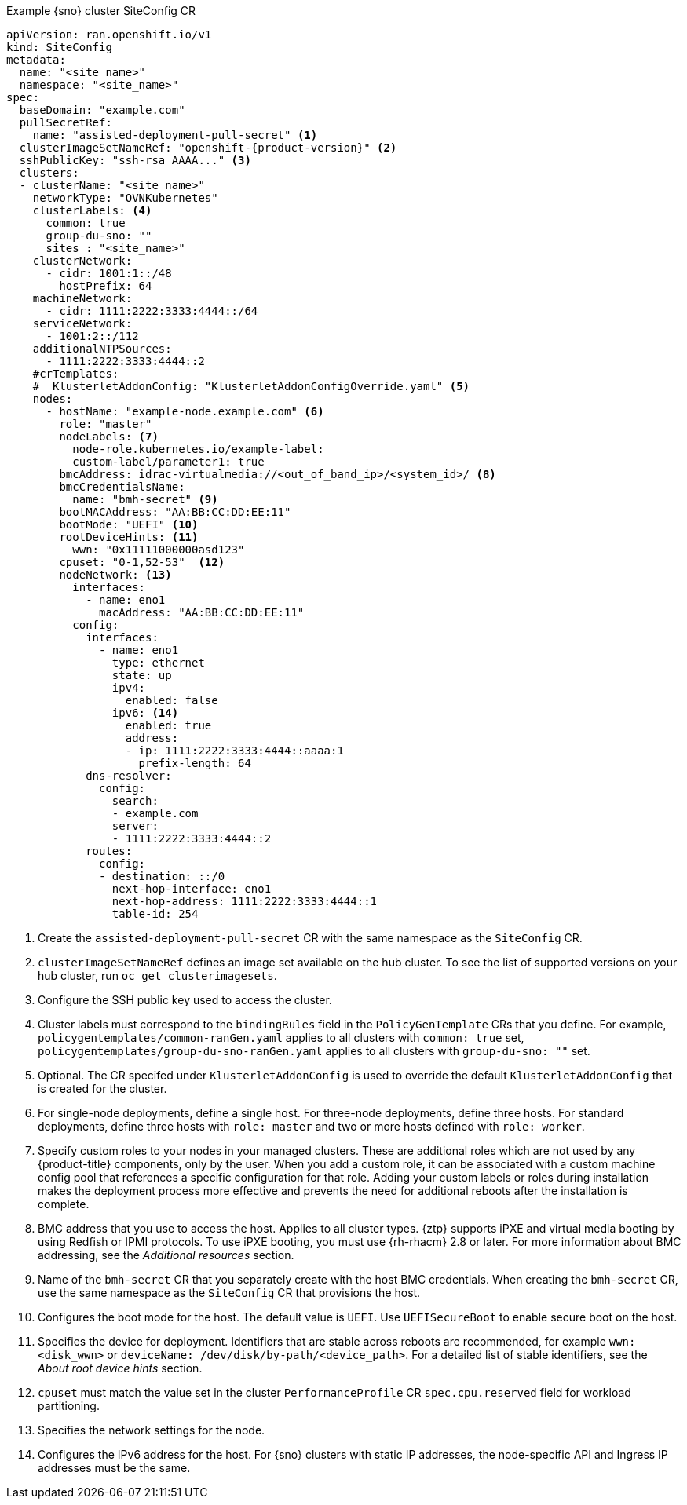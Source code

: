 :_content-type: SNIPPET
.Example {sno} cluster SiteConfig CR
[source,yaml,subs="attributes+"]
----
apiVersion: ran.openshift.io/v1
kind: SiteConfig
metadata:
  name: "<site_name>"
  namespace: "<site_name>"
spec:
  baseDomain: "example.com"
  pullSecretRef:
    name: "assisted-deployment-pull-secret" <1>
  clusterImageSetNameRef: "openshift-{product-version}" <2>
  sshPublicKey: "ssh-rsa AAAA..." <3>
  clusters:
  - clusterName: "<site_name>"
    networkType: "OVNKubernetes"
    clusterLabels: <4>
      common: true
      group-du-sno: ""
      sites : "<site_name>"
    clusterNetwork:
      - cidr: 1001:1::/48
        hostPrefix: 64
    machineNetwork:
      - cidr: 1111:2222:3333:4444::/64
    serviceNetwork:
      - 1001:2::/112
    additionalNTPSources:
      - 1111:2222:3333:4444::2
    #crTemplates:
    #  KlusterletAddonConfig: "KlusterletAddonConfigOverride.yaml" <5>
    nodes:
      - hostName: "example-node.example.com" <6>
        role: "master"
        nodeLabels: <7>
          node-role.kubernetes.io/example-label:
          custom-label/parameter1: true
        bmcAddress: idrac-virtualmedia://<out_of_band_ip>/<system_id>/ <8>
        bmcCredentialsName:
          name: "bmh-secret" <9>
        bootMACAddress: "AA:BB:CC:DD:EE:11"
        bootMode: "UEFI" <10>
        rootDeviceHints: <11>
          wwn: "0x11111000000asd123"
        cpuset: "0-1,52-53"  <12>
        nodeNetwork: <13>
          interfaces:
            - name: eno1
              macAddress: "AA:BB:CC:DD:EE:11"
          config:
            interfaces:
              - name: eno1
                type: ethernet
                state: up
                ipv4:
                  enabled: false
                ipv6: <14>
                  enabled: true
                  address:
                  - ip: 1111:2222:3333:4444::aaaa:1
                    prefix-length: 64
            dns-resolver:
              config:
                search:
                - example.com
                server:
                - 1111:2222:3333:4444::2
            routes:
              config:
              - destination: ::/0
                next-hop-interface: eno1
                next-hop-address: 1111:2222:3333:4444::1
                table-id: 254
----
<1> Create the `assisted-deployment-pull-secret` CR with the same namespace as the `SiteConfig` CR.
<2> `clusterImageSetNameRef` defines an image set available on the hub cluster. To see the list of supported versions on your hub cluster, run `oc get clusterimagesets`.
<3> Configure the SSH public key used to access the cluster.
<4> Cluster labels must correspond to the `bindingRules` field in the `PolicyGenTemplate` CRs that you define. For example, `policygentemplates/common-ranGen.yaml` applies to all clusters with `common: true` set, `policygentemplates/group-du-sno-ranGen.yaml` applies to all clusters with `group-du-sno: ""` set.
<5> Optional. The CR specifed under `KlusterletAddonConfig` is used to override the default `KlusterletAddonConfig` that is created for the cluster.
<6> For single-node deployments, define a single host. For three-node deployments, define three hosts. For standard deployments, define three hosts with `role: master` and two or more hosts defined with `role: worker`.
<7> Specify custom roles to your nodes in your managed clusters. These are additional roles which are not used by any {product-title} components, only by the user. When you add a custom role, it can be associated with a custom machine config pool that references a specific configuration for that role. Adding your custom labels or roles during installation makes the deployment process more effective and prevents the need for additional reboots after the installation is complete.
<8> BMC address that you use to access the host. Applies to all cluster types. {ztp} supports iPXE and virtual media booting by using Redfish or IPMI protocols. To use iPXE booting, you must use {rh-rhacm} 2.8 or later. For more information about BMC addressing, see the _Additional resources_ section.
<9> Name of the `bmh-secret` CR that you separately create with the host BMC credentials. When creating the `bmh-secret` CR, use the same namespace as the `SiteConfig` CR that provisions the host.
<10> Configures the boot mode for the host. The default value is `UEFI`. Use `UEFISecureBoot` to enable secure boot on the host.
<11> Specifies the device for deployment. Identifiers that are stable across reboots are recommended, for example `wwn: <disk_wwn>` or `deviceName: /dev/disk/by-path/<device_path>`. For a detailed list of stable identifiers, see the _About root device hints_ section.
<12> `cpuset` must match the value set in the cluster `PerformanceProfile` CR `spec.cpu.reserved` field for workload partitioning.
<13> Specifies the network settings for the node.
<14> Configures the IPv6 address for the host. For {sno} clusters with static IP addresses, the node-specific API and Ingress IP addresses must be the same.
